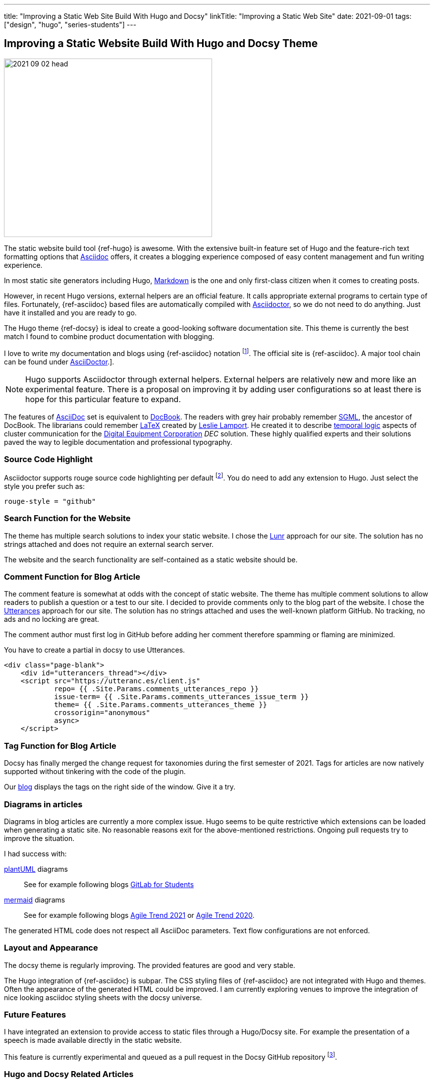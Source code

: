 ---
title: "Improving a Static Web Site Build With Hugo and Docsy"
linkTitle: "Improving a Static Web Site"
date: 2021-09-01
tags: ["design", "hugo", "series-students"]
---

== Improving a Static Website Build With Hugo and Docsy Theme
:author: Marcel Baumann
:email: <marcel.baumann@tangly.net>
:homepage: https://www.tangly.net/
:company: https://www.tangly.net/[tangly llc]
:icons: font

image::2021-09-02-head.jpg[width=420,height=360,role=left]
The static website build tool {ref-hugo} is awesome.
With the extensive built-in feature set of Hugo and the feature-rich text formatting options that https://asciidoc.org/[Asciidoc] offers, it creates a blogging experience composed of easy content management and fun writing experience.

In most static site generators including Hugo, https://en.wikipedia.org/wiki/Markdown[Markdown] is the one and only first-class citizen when it comes to creating posts.

However, in recent Hugo versions, external helpers are an official feature.
It calls appropriate external programs to certain type of files.
Fortunately, {ref-asciidoc} based files are automatically compiled with https://asciidoctor.org/[Asciidoctor], so we do not need to do anything.
Just have it installed and you are ready to go.

The Hugo theme {ref-docsy} is ideal to create a good-looking software documentation site.
This theme is currently the best match I found to combine product documentation with blogging.

I love to write my documentation and blogs using {ref-asciidoc} notation
footnote:[If you are new to asciidoc, you can experiment https://asciidoclive.com/[online].].
The official site is {ref-asciidoc}.
A major tool chain can be found under https://docs.asciidoctor.org/home/[AsciiDoctor].].

[NOTE]
====
Hugo supports Asciidoctor through external helpers.
External helpers are relatively new and more like an experimental feature.
There is a proposal on improving it by adding user configurations so at least there is hope for this particular feature to expand.
====

The features of https://en.wikipedia.org/wiki/AsciiDoc[AsciiDoc] set is equivalent to https://en.wikipedia.org/wiki/DocBook[DocBook].
The readers with grey hair probably remember https://en.wikipedia.org/wiki/Standard_Generalized_Markup_Language[SGML], the ancestor of DocBook.
The librarians could remember https://en.wikipedia.org/wiki/LaTeX[LaTeX] created by https://en.wikipedia.org/wiki/Leslie_Lamport[Leslie Lamport].
He created it to describe https://en.wikipedia.org/wiki/Temporal_logic[temporal logic] aspects of cluster communication for the
https://en.wikipedia.org/wiki/Digital_Equipment_Corporation[Digital Equipment Corporation] _DEC_ solution.
These highly qualified experts and their solutions paved the way to legible documentation and professional typography.

=== Source Code Highlight

Asciidoctor supports rouge source code highlighting per default
footnote:[Beware the Hugo documentation stating you have to import an extension for syntax highlighting is plain wrong if you are using
https://docs.asciidoctor.org/asciidoctor/latest/syntax-highlighting/rouge/[rouge].].
You do need to add any extension to Hugo.
Just select the style you prefer such as:

[source,yaml]
----
rouge-style = "github"
----

=== Search Function for the Website

The theme has multiple search solutions to index your static website.
I chose the https://lunrjs.com/[Lunr] approach for our site.
The solution has no strings attached and does not require an external search server.

The website and the search functionality are self-contained as a static website should be.

=== Comment Function for Blog Article

The comment feature is somewhat at odds with the concept of static website.
The theme has multiple comment solutions to allow readers to publish a question or a test to our site.
I decided to provide comments only to the blog part of the website.
I chose the https://utteranc.es/[Utterances] approach for our site.
The solution has no strings attached and uses the well-known platform GitHub.
No tracking, no ads and no locking are great.

The comment author must first log in GitHub before adding her comment therefore spamming or flaming are minimized.

You have to create a partial in docsy to use Utterances.

[source,html]
----
<div class="page-blank">
    <div id="utterancers_thread"></div>
    <script src="https://utteranc.es/client.js"
            repo= {{ .Site.Params.comments_utterances_repo }}
            issue-term= {{ .Site.Params.comments_utterances_issue_term }}
            theme= {{ .Site.Params.comments_utterances_theme }}
            crossorigin="anonymous"
            async>
    </script>
----

=== Tag Function for Blog Article

Docsy has finally merged the change request for taxonomies during the first semester of 2021.
Tags for articles are now natively supported without tinkering with the code of the plugin.

Our http://blog.tangly.net/blog/[blog] displays the tags on the right side of the window.
Give it a try.

=== Diagrams in articles

Diagrams in blog articles are currently a more complex issue.
Hugo seems to be quite restrictive which extensions can be loaded when generating a static site.
No reasonable reasons exit for the above-mentioned restrictions.
Ongoing pull requests try to improve the situation.

I had success with:

https://plantuml.com/[plantUML] diagrams::
See for example following blogs link:../../2021/gitlab-for-bachelor-students[GitLab for Students]
https://mermaid-js.github.io/[mermaid] diagrams::
See for example following blogs link:../../2021/agile-trends-switzerland-2021[Agile Trend 2021] or
link:../../2021/agile-trends-switzerland-2020[Agile Trend 2020].

The generated HTML code does not respect all AsciiDoc parameters.
Text flow configurations are not enforced.

=== Layout and Appearance

The docsy theme is regularly improving.
The provided features are good and very stable.

The Hugo integration of {ref-asciidoc} is subpar.
The CSS styling files of {ref-asciidoc} are not integrated with Hugo and themes.
Often the appearance of the generated HTML could be improved.
I am currently exploring venues to improve the integration of nice looking asciidoc styling sheets with the docsy universe.

=== Future Features

I have integrated an extension to provide access to static files through a Hugo/Docsy site.
For example the presentation of a speech is made available directly in the static website.

This feature is currently experimental and queued as a pull request in the Docsy GitHub repository
footnote:[This feature removed my dependency to Google drive to host downloadable artifacts.].

=== Hugo and Docsy Related Articles

- link:../../2020/creating-a-technical-website-with-hugo-and-asciidoc[Creating a technical Website with Hugo and Asciidoc]
- link:../../2020/support-comments-for-static-hugo-website[Support Comments for Static Hugo Website]
- link:../../2021/improving-a-static-web-site-build-with-hugo-and-docsy[Improving a Static Website Build With Hugo and Docsy]
